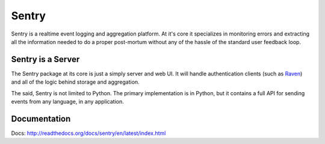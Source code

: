 Sentry
======

Sentry is a realtime event logging and aggregation platform. At it's core it
specializes in monitoring errors and extracting all the information needed
to do a proper post-mortum without any of the hassle of the standard user
feedback loop.

Sentry is a Server
------------------

The Sentry package at its core is just a simply server and web UI. It will
handle authentication clients (such as `Raven <https://github.com/dcramer/raven>`_)
and all of the logic behind storage and aggregation.

The said, Sentry is not limited to Python. The primary implementation is in
Python, but it contains a full API for sending events from any language, in
any application.

Documentation
-------------

Docs: http://readthedocs.org/docs/sentry/en/latest/index.html